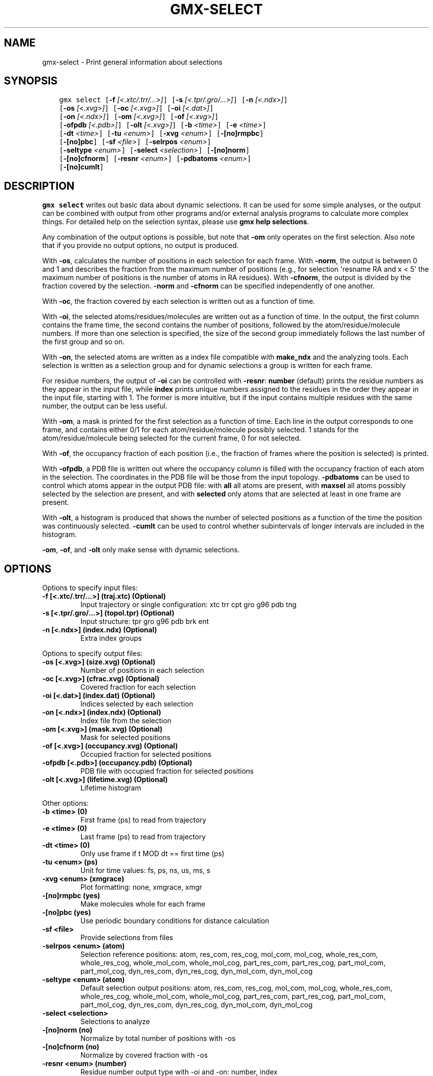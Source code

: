 .\" Man page generated from reStructuredText.
.
.TH "GMX-SELECT" "1" "Sep 07, 2016" "5.1.4" "GROMACS"
.SH NAME
gmx-select \- Print general information about selections
.
.nr rst2man-indent-level 0
.
.de1 rstReportMargin
\\$1 \\n[an-margin]
level \\n[rst2man-indent-level]
level margin: \\n[rst2man-indent\\n[rst2man-indent-level]]
-
\\n[rst2man-indent0]
\\n[rst2man-indent1]
\\n[rst2man-indent2]
..
.de1 INDENT
.\" .rstReportMargin pre:
. RS \\$1
. nr rst2man-indent\\n[rst2man-indent-level] \\n[an-margin]
. nr rst2man-indent-level +1
.\" .rstReportMargin post:
..
.de UNINDENT
. RE
.\" indent \\n[an-margin]
.\" old: \\n[rst2man-indent\\n[rst2man-indent-level]]
.nr rst2man-indent-level -1
.\" new: \\n[rst2man-indent\\n[rst2man-indent-level]]
.in \\n[rst2man-indent\\n[rst2man-indent-level]]u
..
.SH SYNOPSIS
.INDENT 0.0
.INDENT 3.5
.sp
.nf
.ft C
gmx select [\fB\-f\fP \fI[<.xtc/.trr/...>]\fP] [\fB\-s\fP \fI[<.tpr/.gro/...>]\fP] [\fB\-n\fP \fI[<.ndx>]\fP]
           [\fB\-os\fP \fI[<.xvg>]\fP] [\fB\-oc\fP \fI[<.xvg>]\fP] [\fB\-oi\fP \fI[<.dat>]\fP]
           [\fB\-on\fP \fI[<.ndx>]\fP] [\fB\-om\fP \fI[<.xvg>]\fP] [\fB\-of\fP \fI[<.xvg>]\fP]
           [\fB\-ofpdb\fP \fI[<.pdb>]\fP] [\fB\-olt\fP \fI[<.xvg>]\fP] [\fB\-b\fP \fI<time>\fP] [\fB\-e\fP \fI<time>\fP]
           [\fB\-dt\fP \fI<time>\fP] [\fB\-tu\fP \fI<enum>\fP] [\fB\-xvg\fP \fI<enum>\fP] [\fB\-[no]rmpbc\fP]
           [\fB\-[no]pbc\fP] [\fB\-sf\fP \fI<file>\fP] [\fB\-selrpos\fP \fI<enum>\fP]
           [\fB\-seltype\fP \fI<enum>\fP] [\fB\-select\fP \fI<selection>\fP] [\fB\-[no]norm\fP]
           [\fB\-[no]cfnorm\fP] [\fB\-resnr\fP \fI<enum>\fP] [\fB\-pdbatoms\fP \fI<enum>\fP]
           [\fB\-[no]cumlt\fP]
.ft P
.fi
.UNINDENT
.UNINDENT
.SH DESCRIPTION
.sp
\fBgmx select\fP writes out basic data about dynamic selections.
It can be used for some simple analyses, or the output can
be combined with output from other programs and/or external
analysis programs to calculate more complex things.
For detailed help on the selection syntax, please use
\fBgmx help selections\fP\&.
.sp
Any combination of the output options is possible, but note
that \fB\-om\fP only operates on the first selection.
Also note that if you provide no output options, no output is
produced.
.sp
With \fB\-os\fP, calculates the number of positions in each
selection for each frame. With \fB\-norm\fP, the output is
between 0 and 1 and describes the fraction from the maximum
number of positions (e.g., for selection \(aqresname RA and x < 5\(aq
the maximum number of positions is the number of atoms in
RA residues). With \fB\-cfnorm\fP, the output is divided
by the fraction covered by the selection.
\fB\-norm\fP and \fB\-cfnorm\fP can be specified independently
of one another.
.sp
With \fB\-oc\fP, the fraction covered by each selection is
written out as a function of time.
.sp
With \fB\-oi\fP, the selected atoms/residues/molecules are
written out as a function of time. In the output, the first
column contains the frame time, the second contains the number
of positions, followed by the atom/residue/molecule numbers.
If more than one selection is specified, the size of the second
group immediately follows the last number of the first group
and so on.
.sp
With \fB\-on\fP, the selected atoms are written as a index file
compatible with \fBmake_ndx\fP and the analyzing tools. Each selection
is written as a selection group and for dynamic selections a
group is written for each frame.
.sp
For residue numbers, the output of \fB\-oi\fP can be controlled
with \fB\-resnr\fP: \fBnumber\fP (default) prints the residue
numbers as they appear in the input file, while \fBindex\fP prints
unique numbers assigned to the residues in the order they appear
in the input file, starting with 1. The former is more intuitive,
but if the input contains multiple residues with the same number,
the output can be less useful.
.sp
With \fB\-om\fP, a mask is printed for the first selection
as a function of time. Each line in the output corresponds to
one frame, and contains either 0/1 for each atom/residue/molecule
possibly selected. 1 stands for the atom/residue/molecule being
selected for the current frame, 0 for not selected.
.sp
With \fB\-of\fP, the occupancy fraction of each position (i.e.,
the fraction of frames where the position is selected) is
printed.
.sp
With \fB\-ofpdb\fP, a PDB file is written out where the occupancy
column is filled with the occupancy fraction of each atom in the
selection. The coordinates in the PDB file will be those from the
input topology. \fB\-pdbatoms\fP can be used to control which atoms
appear in the output PDB file: with \fBall\fP all atoms are
present, with \fBmaxsel\fP all atoms possibly selected by the
selection are present, and with \fBselected\fP only atoms that are
selected at least in one frame are present.
.sp
With \fB\-olt\fP, a histogram is produced that shows the number of
selected positions as a function of the time the position was
continuously selected. \fB\-cumlt\fP can be used to control whether
subintervals of longer intervals are included in the histogram.
.sp
\fB\-om\fP, \fB\-of\fP, and \fB\-olt\fP only make sense with
dynamic selections.
.SH OPTIONS
.sp
Options to specify input files:
.INDENT 0.0
.TP
.B \fB\-f\fP [<.xtc/.trr/...>] (traj.xtc) (Optional)
Input trajectory or single configuration: xtc trr cpt gro g96 pdb tng
.TP
.B \fB\-s\fP [<.tpr/.gro/...>] (topol.tpr) (Optional)
Input structure: tpr gro g96 pdb brk ent
.TP
.B \fB\-n\fP [<.ndx>] (index.ndx) (Optional)
Extra index groups
.UNINDENT
.sp
Options to specify output files:
.INDENT 0.0
.TP
.B \fB\-os\fP [<.xvg>] (size.xvg) (Optional)
Number of positions in each selection
.TP
.B \fB\-oc\fP [<.xvg>] (cfrac.xvg) (Optional)
Covered fraction for each selection
.TP
.B \fB\-oi\fP [<.dat>] (index.dat) (Optional)
Indices selected by each selection
.TP
.B \fB\-on\fP [<.ndx>] (index.ndx) (Optional)
Index file from the selection
.TP
.B \fB\-om\fP [<.xvg>] (mask.xvg) (Optional)
Mask for selected positions
.TP
.B \fB\-of\fP [<.xvg>] (occupancy.xvg) (Optional)
Occupied fraction for selected positions
.TP
.B \fB\-ofpdb\fP [<.pdb>] (occupancy.pdb) (Optional)
PDB file with occupied fraction for selected positions
.TP
.B \fB\-olt\fP [<.xvg>] (lifetime.xvg) (Optional)
Lifetime histogram
.UNINDENT
.sp
Other options:
.INDENT 0.0
.TP
.B \fB\-b\fP <time> (0)
First frame (ps) to read from trajectory
.TP
.B \fB\-e\fP <time> (0)
Last frame (ps) to read from trajectory
.TP
.B \fB\-dt\fP <time> (0)
Only use frame if t MOD dt == first time (ps)
.TP
.B \fB\-tu\fP <enum> (ps)
Unit for time values: fs, ps, ns, us, ms, s
.TP
.B \fB\-xvg\fP <enum> (xmgrace)
Plot formatting: none, xmgrace, xmgr
.TP
.B \fB\-[no]rmpbc\fP  (yes)
Make molecules whole for each frame
.TP
.B \fB\-[no]pbc\fP  (yes)
Use periodic boundary conditions for distance calculation
.TP
.B \fB\-sf\fP <file>
Provide selections from files
.TP
.B \fB\-selrpos\fP <enum> (atom)
Selection reference positions: atom, res_com, res_cog, mol_com, mol_cog, whole_res_com, whole_res_cog, whole_mol_com, whole_mol_cog, part_res_com, part_res_cog, part_mol_com, part_mol_cog, dyn_res_com, dyn_res_cog, dyn_mol_com, dyn_mol_cog
.TP
.B \fB\-seltype\fP <enum> (atom)
Default selection output positions: atom, res_com, res_cog, mol_com, mol_cog, whole_res_com, whole_res_cog, whole_mol_com, whole_mol_cog, part_res_com, part_res_cog, part_mol_com, part_mol_cog, dyn_res_com, dyn_res_cog, dyn_mol_com, dyn_mol_cog
.TP
.B \fB\-select\fP <selection>
Selections to analyze
.TP
.B \fB\-[no]norm\fP  (no)
Normalize by total number of positions with \-os
.TP
.B \fB\-[no]cfnorm\fP  (no)
Normalize by covered fraction with \-os
.TP
.B \fB\-resnr\fP <enum> (number)
Residue number output type with \-oi and \-on: number, index
.TP
.B \fB\-pdbatoms\fP <enum> (all)
Atoms to write with \-ofpdb: all, maxsel, selected
.TP
.B \fB\-[no]cumlt\fP  (yes)
Cumulate subintervals of longer intervals in \-olt
.UNINDENT
.SH SEE ALSO
.sp
\fBgmx(1)\fP
.sp
More information about GROMACS is available at <\fI\%http://www.gromacs.org/\fP>.
.SH COPYRIGHT
2016, GROMACS development team
.\" Generated by docutils manpage writer.
.

